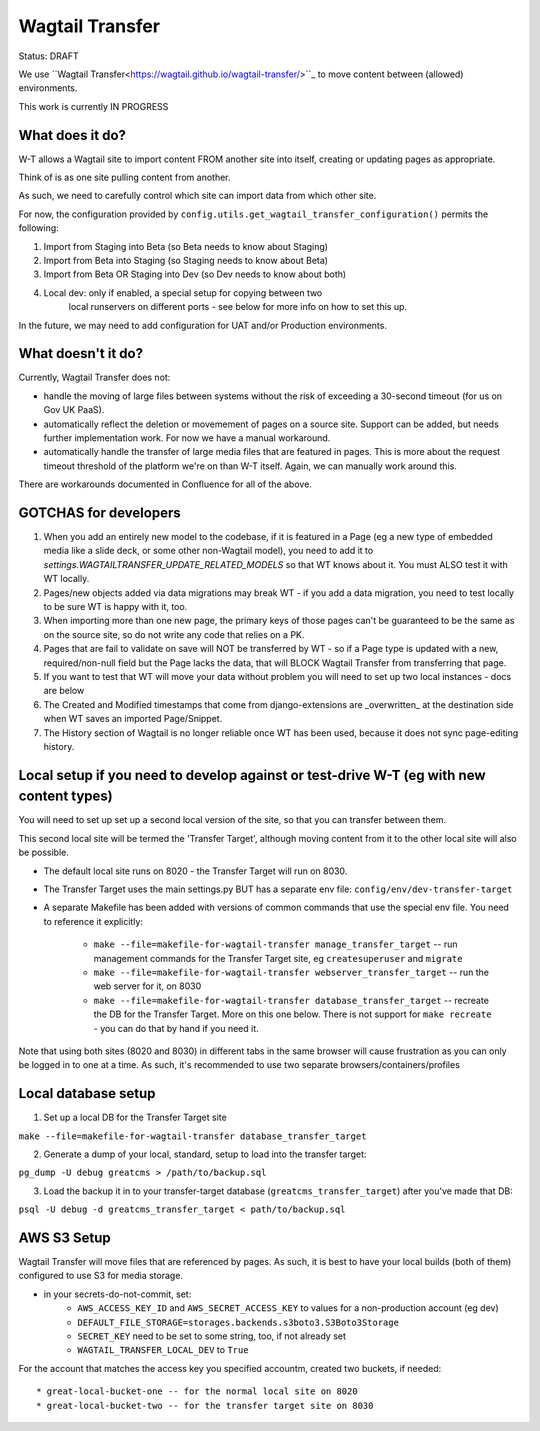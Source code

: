 Wagtail Transfer
================

Status: DRAFT

We use ``Wagtail Transfer<https://wagtail.github.io/wagtail-transfer/>``_ to move content between (allowed) environments.

This work is currently IN PROGRESS


What does it do?
----------------

W-T allows a Wagtail site to import content FROM another site into itself, creating or updating pages as appropriate.

Think of is as one site pulling content from another.

As such, we need to carefully control which site can import data from which other site.

For now, the configuration provided by ``config.utils.get_wagtail_transfer_configuration()`` permits the following:

1. Import from Staging into Beta (so Beta needs to know about Staging)
2. Import from Beta into Staging (so Staging needs to know about Beta)
3. Import from Beta OR Staging into Dev (so Dev needs to know about both)
4. Local dev: only if enabled, a special setup for copying between two
    local runservers on different ports - see below for more info on how to set this up.

In the future, we may need to add configuration for UAT and/or Production
environments.


What doesn't it do?
-------------------

Currently, Wagtail Transfer does not:

* handle the moving of large files between systems without the risk of exceeding a 30-second timeout (for us on Gov UK PaaS).
* automatically reflect the deletion or movemement of pages on a source site. Support can be added, but needs further implementation work. For now we have a manual workaround.
* automatically handle the transfer of large media files that are featured in pages. This is more about the request timeout threshold of the platform we're on than W-T itself. Again, we can manually work around this.

There are workarounds documented in Confluence for all of the above.


GOTCHAS for developers
----------------------

1. When you add an entirely new model to the codebase, if it is featured in a Page (eg a new type of embedded media like a slide deck, or some other non-Wagtail model), you need to add it to `settings.WAGTAILTRANSFER_UPDATE_RELATED_MODELS` so that WT knows about it. You must ALSO test it with WT locally.

2. Pages/new objects added via data migrations may break WT - if you add a data migration, you need to test locally to be sure WT is happy with it, too.

3. When importing more than one new page, the primary keys of those pages can't be guaranteed to be the same as on the source site, so do not write any code that relies on a PK.

4. Pages that are fail to validate on save will NOT be transferred by WT - so if a Page type is updated with a new, required/non-null field but the Page lacks the data, that will BLOCK Wagtail Transfer from transferring that page.

5. If you want to test that WT will move your data without problem you will need to set up two local instances - docs are below

6. The Created and Modified timestamps that come from django-extensions are _overwritten_ at the destination side when WT saves an imported Page/Snippet.

7. The History section of Wagtail is no longer reliable once WT has been used, because it does not sync page-editing history.


Local setup if you need to develop against or test-drive W-T (eg with new content types)
----------------------------------------------------------------------------------------

You will need to set up set up a second local version of the site, so that you can transfer between them.

This second local site will be termed the 'Transfer Target', although moving content from it to the other
local site will also be possible.

* The default local site runs on 8020 - the Transfer Target will run on 8030.
* The Transfer Target uses the main settings.py BUT has a separate env file: ``config/env/dev-transfer-target``
* A separate Makefile has been added with versions of common commands that use the special env file. You need to reference it explicitly:

    * ``make --file=makefile-for-wagtail-transfer manage_transfer_target`` -- run management commands for the Transfer Target site, eg ``createsuperuser`` and ``migrate``
    * ``make --file=makefile-for-wagtail-transfer webserver_transfer_target`` -- run the web server for it, on 8030
    * ``make --file=makefile-for-wagtail-transfer database_transfer_target`` -- recreate the DB for the Transfer Target. More on this one below. There is not support for ``make recreate`` - you can do that by hand if you need it.

Note that using both sites (8020 and 8030) in different tabs in the same browser will cause frustration as you can only be logged in to one at a time. As such, it's recommended to use two separate browsers/containers/profiles


Local database setup
--------------------

1. Set up a local DB for the Transfer Target site

``make --file=makefile-for-wagtail-transfer database_transfer_target``

2. Generate a dump of your local, standard, setup to load into the transfer target:

``pg_dump -U debug greatcms > /path/to/backup.sql``

3. Load the backup it in to your transfer-target database (``greatcms_transfer_target``) after you've made that DB:

``psql -U debug -d greatcms_transfer_target < path/to/backup.sql``


AWS S3 Setup
------------
Wagtail Transfer will move files that are referenced by pages. As such, it is best to have your local
builds (both of them) configured to use S3 for media storage.

* in your secrets-do-not-commit, set:
    * ``AWS_ACCESS_KEY_ID`` and ``AWS_SECRET_ACCESS_KEY`` to values for a non-production account (eg dev)
    * ``DEFAULT_FILE_STORAGE=storages.backends.s3boto3.S3Boto3Storage``
    * ``SECRET_KEY`` need to be set to some string, too, if not already set
    * ``WAGTAIL_TRANSFER_LOCAL_DEV`` to ``True``

For the account that matches the access key you specified accountm, created two buckets, if needed::

* great-local-bucket-one -- for the normal local site on 8020
* great-local-bucket-two -- for the transfer target site on 8030
